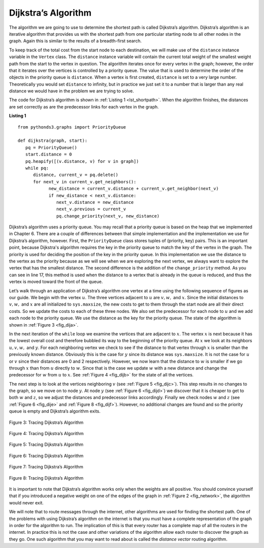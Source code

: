 ..  Copyright (C)  Brad Miller, David Ranum
    This work is licensed under the Creative Commons Attribution-NonCommercial-ShareAlike 4.0 International License. To view a copy of this license, visit http://creativecommons.org/licenses/by-nc-sa/4.0/.


Dijkstra’s Algorithm
~~~~~~~~~~~~~~~~~~~~

The algorithm we are going to use to determine the shortest path is
called Dijkstra’s algorithm. Dijkstra’s algorithm is an iterative
algorithm that provides us with the shortest path from one particular
starting node to all other nodes in the graph. Again this is similar to
the results of a breadth-first search.

To keep track of the total cost from the start node to each destination,
we will make use of the ``distance`` instance variable in the ``Vertex`` class.
The ``distance`` instance variable will contain the current total weight of
the smallest weight path from the start to the vertex in question. The
algorithm iterates once for every vertex in the graph; however, the
order that it iterates over the vertices is controlled by a priority
queue. The value that is used to determine the order of the objects in
the priority queue is ``distance``. When a vertex is first created, ``distance``
is set to a very large number. Theoretically you would set ``distance`` to
infinity, but in practice we just set it to a number that is larger than
any real distance we would have in the problem we are trying to solve.

The code for Dijkstra’s algorithm is shown in :ref:`Listing 1 <lst_shortpath>`. When the algorithm finishes, the distances are set
correctly as are the predecessor links for each vertex in the graph.

.. _lst_shortpath:

**Listing 1**

::

   from pythonds3.graphs import PriorityQueue

   def dijkstra(graph, start):
      pq = PriorityQueue()
      start.distance = 0
      pq.heapify([(v.distance, v) for v in graph])
      while pq:
         distance, current_v = pq.delete()
         for next_v in current_v.get_neighbors():
               new_distance = current_v.distance + current_v.get_neighbor(next_v)
               if new_distance < next_v.distance:
                  next_v.distance = new_distance
                  next_v.previous = current_v
                  pq.change_priority(next_v, new_distance)


Dijkstra’s algorithm uses a priority queue. You may recall that a
priority queue is based on the heap that we implemented in Chapter 6. 
There are a couple of differences between that
simple implementation and the implementation we
use for Dijkstra’s algorithm, however. First, the ``PriorityQueue`` class stores
tuples of (priority, key) pairs. This is an important point,
because Dijkstra's algorithm requires the key in the priority queue to match
the key of the vertex in the graph.
The priority is used for deciding the position of the key
in the priority queue. In this implementation we
use the distance to the vertex as the priority because as we will see
when we are exploring the next vertex, we always want to explore the
vertex that has the smallest distance. The second difference is the
addition of the ``change_priority`` method. As you can see in line 17,
this method is used when the distance to a vertex that
is already in the queue is reduced,
and thus the vertex is moved toward the front of the queue.



Let’s walk through an application of Dijkstra’s algorithm one vertex at
a time using the following sequence of figures as our guide. We begin with the vertex
:math:`u`. The three vertices adjacent to :math:`u` are
:math:`v, w,` and :math:`x`. Since the initial distances to
:math:`v, w,` and :math:`x` are all initialized to ``sys.maxsize``,
the new costs to get to them through the start node are all their direct
costs. So we update the costs to each of these three nodes. We also set
the predecessor for each node to :math:`u` and we add each node to the
priority queue. We use the distance as the key for the priority queue.
The state of the algorithm is shown in :ref:`Figure 3 <fig_dija>`.

In the next iteration of the ``while`` loop we examine the vertices that
are adjacent to :math:`x`. The vertex :math:`x` is next because it
has the lowest overall cost and therefore bubbled its way to the
beginning of the priority queue. At :math:`x` we look at its neighbors
:math:`u, v, w,` and :math:`y`. For each neighboring vertex we check to
see if the distance to that vertex through :math:`x` is smaller than
the previously known distance. Obviously this is the case for
:math:`y` since its distance was ``sys.maxsize``. It is not the case
for :math:`u` or :math:`v` since their distances are 0 and 2
respectively. However, we now learn that the distance to :math:`w` is
smaller if we go through :math:`x` than from :math:`u` directly to
:math:`w`. Since that is the case we update :math:`w` with a new
distance and change the predecessor for :math:`w` from :math:`u` to
:math:`x`. See :ref:`Figure 4 <fig_dijb>` for the state of all the vertices.

The next step is to look at the vertices neighboring :math:`v` (see :ref:`Figure 5 <fig_dijc>`). This
step results in no changes to the graph, so we move on to node
:math:`y`. At node :math:`y` (see :ref:`Figure 6 <fig_dijd>`) we discover that it is cheaper to get
to both :math:`w` and :math:`z`, so we adjust the distances and
predecessor links accordingly. Finally we check nodes :math:`w` and
:math:`z` (see :ref:`Figure 6 <fig_dije>` and :ref:`Figure 8 <fig_dijf>`). However, no additional changes are found and so the
priority queue is empty and Dijkstra’s algorithm exits.

   
.. _fig_dija:

.. figure:: Figures/dijkstraa.png
   :align: center

   Figure 3: Tracing Dijkstra’s Algorithm      
   
.. _fig_dijb:

.. figure:: Figures/dijkstrab.png
   :align: center

   Figure 4: Tracing Dijkstra’s Algorithm     
   
.. _fig_dijc:

.. figure:: Figures/dijkstrac.png
   :align: center

   Figure 5: Tracing Dijkstra’s Algorithm      
   
.. _fig_dijd:

.. figure:: Figures/dijkstrad.png
   :align: center

   Figure 6: Tracing Dijkstra’s Algorithm      
   
.. _fig_dije:

.. figure:: Figures/dijkstrae.png
   :align: center

   Figure 7: Tracing Dijkstra’s Algorithm      
   
.. _fig_dijf:

.. figure:: Figures/dijkstraf.png
   :align: center

   Figure 8: Tracing Dijkstra’s Algorithm      



It is important to note that Dijkstra’s algorithm works only when the
weights are all positive. You should convince yourself that if you
introduced a negative weight on one of the edges of the graph
in :ref:`Figure 2 <fig_network>`, the algorithm would never exit.

We will note that to route messages through the internet, other
algorithms are used for finding the shortest path. One of the problems
with using Dijkstra’s algorithm on the internet is that you must have a
complete representation of the graph in order for the algorithm to run.
The implication of this is that every router has a complete map of all
the routers in the internet. In practice this is not the case and other
variations of the algorithm allow each router to discover the graph as
they go. One such algorithm that you may want to read about is called
the *distance vector* routing algorithm.

